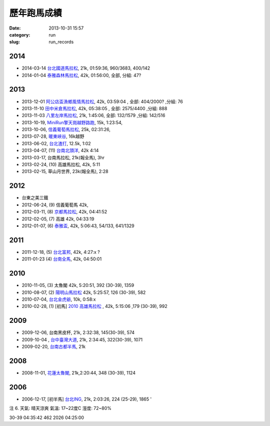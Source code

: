 歷年跑馬成績
################
:date: 2013-10-31 15:57
:category: run
:slug: run_records


2014
================
* 2014-03-14 `台北國道馬拉松 <|filename|/run/2014-03-16_國道馬.md>`_, 21k, 01:59:36, 960/3683, 400/142
* 2014-01-04 `泰雅森林馬拉松 <|filename|/run/2014-01-04_泰雅馬.md>`_, 42k, 01:56:00, 全部, 分組: 47?


2013
================
* 2013-12-01 `阿公店盃漁鄉風情馬拉松 <|filename|/run/2013-12-01_agongdian.md>`_, 42k, 03:59:04 , 全部: 404/2000? ,分組: 76
* 2013-11-10 `田中米倉馬拉松 <|filename|/run/2013-11-10_tianzhong.md>`_, 42k, 05:38:05 , 全部: 2575/4400 ,分組: 888
* 2013-11-03 `八里左岸馬拉松 <|filename|/run/2013-11-03_bali.md>`_, 21k, 1:45:06, 全部: 132/1579 ,分組: 142/516
* 2013-10-19, `MiniRun擎天崗越野路跑 <|filename|/run/2013-10-19_qingtiangang.md>`_, 15k, 1:23:54,
* 2013-10-06, `信義葡萄馬拉松 <|filename|/run/2013-10-06_xinyi.md>`_, 25k, 02:31:26, 
* 2013-07-28, `暖東峽谷 <|filename|/run/2013-07-28_nuandong.rst>`_, 16k越野
* 2013-06-02, `台北渣打 <|filename|/run/2013-06-02_chartered.rst>`_, 12.5k, 1:02
* 2013-04-07, (11) `台南北頭洋 <|filename|/run/2013-04-07_jiali.rst>`_, 42k 4:14
* 2013-03-17, 台南馬拉松, 21k(報全馬), 3hr
* 2013-02-24, (10) 高雄馬拉松, 42k, 5:11 
* 2013-02-15, 草山月世界, 23k(報全馬), 2:28


2012
============

* 台東之美三鐵
* 2012-06-24, (9) 信義葡萄馬 42k,
* 2012-03-11, (8) `京都馬拉松 <|filename|/travel/2012_kyoto_marathon-1.rst>`_, 42k, 04:41:52
* 2012-02-05, (7) 高雄 42k, 04:33:19
* 2012-01-07, (6) `泰雅盃 <|filename|/run/2012-01-07_taiya.md>`_, 42k, 5:06:43, 54/133, 641/1329


2011
================

*  2011-12-18, (5) `台北富邦 <|filename|/run/2011-12-18_taipei.md>`_, 42k, 4:27:x ?
* 2011-01-23 (4) `台南全馬 <|filename|/run/2011-01-23_tainan.md>`_, 42k, 04:50:01

2010
===========

* 2010-11-05, (3) 太魯閣 42k, 5:20:51, 392 (30-39), 1359
* 2010-08-07, (2) `陽明山馬拉松 <|filename|/run/2010-08-07_yangmingshan.md>`_ 42k, 5:25:57, 126 (30-39), 582
* 2010-07-04, `台北金虎爺 <|filename|/run/2010-07-04_taipei_tiger.md>`_, 10k, 0:58:x
* 2010-02-28, (1) [初馬] `2010 高雄馬拉松 <|filename|/run/2010-02-28_gaoxiong.md>`_ , 42k, 5:15:06 ,179 (30-39), 992

2009
===========
* 2009-12-06, 台南黑皮杯, 21k, 2:32:38, 145(30-39), 574
* 2009-10-04 , `台中臺灣大道 <|filename|/run/2009-10-04_taichung.md>`_, 21k, 2:34:45, 322(30-39), 1071 
* 2009-02-20, `台南古都半馬 <|filename|/run/2009-02-20_tainan.md>`_, 21k

2008
===========

* 2008-11-01, `花蓮太魯閣 <|filename|/run/2008-11-01_taroko.md>`_, 21k,2:20:44, 348 (30-39), 1124 

2006
==========

* 2006-12-17, [初半馬] `台北ING <|filename|/run/2006-12-17_taipei.md>`_, 21k, 2:03:26, 224 (25-29), 1865 ' 

注 6.
天氣: 晴天涼爽
氣溫: 17~22度C
溼度: 72~80%

30-39 04:35:42 462 2026 04:25:00









